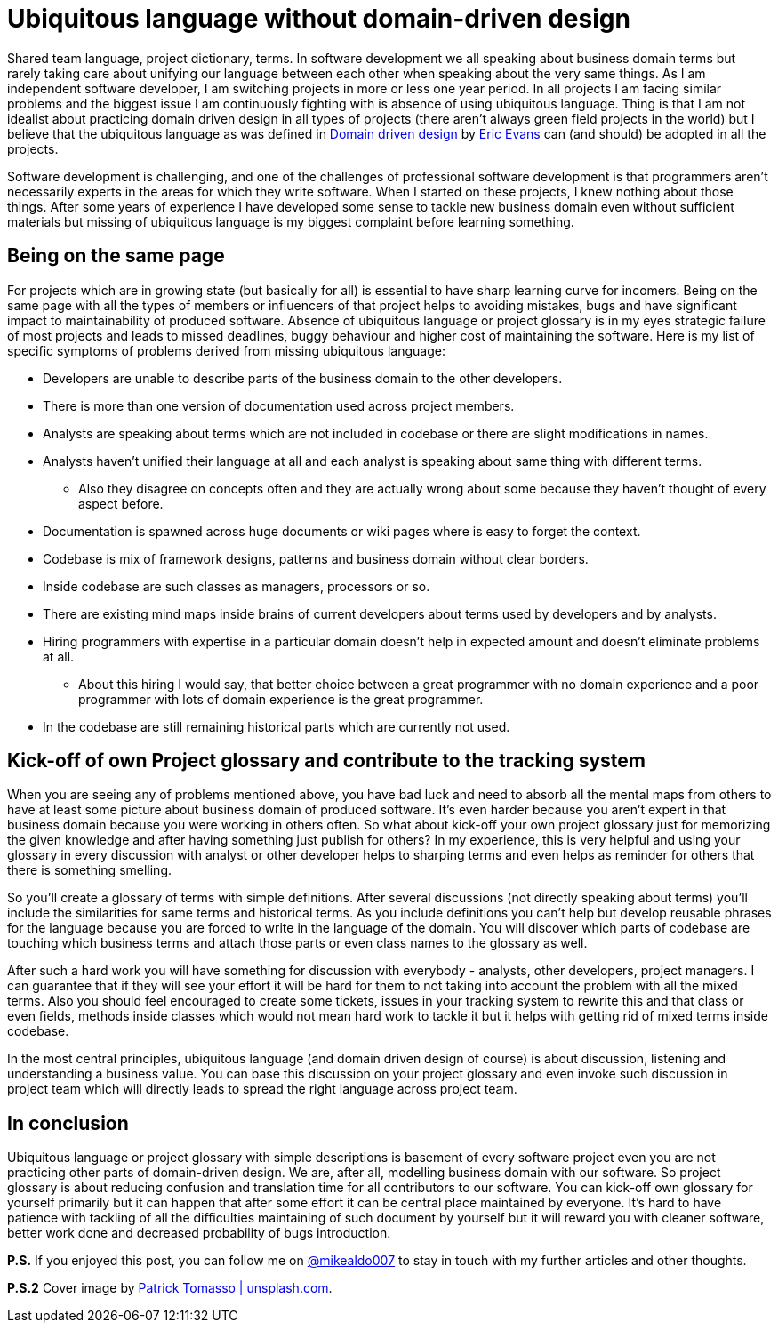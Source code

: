 = Ubiquitous language without domain-driven design
:hp-image: /covers/ubiquitous-language-without-ddd.jpeg
:hp-tags: domain-driven design, ubiquitous language
:hp-alt-title: Ubiquitous language without domain-driven design
:published_at: 2016-04-15
:my-twitter-link: https://twitter.com/mikealdo007[@mikealdo007]
:cover-link: https://unsplash.com/photos/Oaqk7qqNh_c[Patrick Tomasso | unsplash.com]
:eric-evans-twitter-link: https://twitter.com/ericevans0[Eric Evans]
:ddd-book-link: http://www.amazon.com/Domain-Driven-Design-Tackling-Complexity-Software/dp/0321125215[Domain driven design]

Shared team language, project dictionary, terms. In software development we all speaking about business domain terms but rarely taking care about unifying our language between each other when speaking about the very same things. As I am independent software developer, I am switching projects in more or less one year period. In all projects I am facing similar problems and the biggest issue I am continuously fighting with is absence of using ubiquitous language. Thing is that I am not idealist about practicing domain driven design in all types of projects (there aren’t always green field projects in the world) but I believe that the ubiquitous language as was defined in {ddd-book-link} by {eric-evans-twitter-link} can (and should) be adopted in all the projects.

Software development is challenging, and one of the challenges of professional software development is that programmers aren't necessarily experts in the areas for which they write software. When I started on these projects, I knew nothing about those things. After some years of experience I have developed some sense to tackle new business domain even without sufficient materials but missing of ubiquitous language is my biggest complaint before learning something.

== Being on the same page

For projects which are in growing state (but basically for all) is essential to have sharp learning curve for incomers. Being on the same page with all the types of members or influencers of that project helps to avoiding mistakes, bugs and have significant impact to maintainability of produced software. Absence of ubiquitous language or project glossary is in my eyes strategic failure of most projects and leads to missed deadlines, buggy behaviour and higher cost of maintaining the software. Here is my list of specific symptoms of problems derived from missing ubiquitous language:

* Developers are unable to describe parts of the business domain to the other developers.
* There is more than one version of documentation used across project members.
* Analysts are speaking about terms which are not included in codebase or there are slight modifications in names.
* Analysts haven’t unified their language at all and each analyst is speaking about same thing with different terms.
** Also they disagree on concepts often and they are actually wrong about some because they haven’t thought of every aspect before.
* Documentation is spawned across huge documents or wiki pages where is easy to forget the context.
* Codebase is mix of framework designs, patterns and business domain without clear borders.
* Inside codebase are such classes as managers, processors or so.
* There are existing mind maps inside brains of current developers about terms used by developers and by analysts.
* Hiring programmers with expertise in a particular domain doesn’t help in expected amount and doesn’t eliminate problems at all.
** About this hiring I would say, that better choice between a great programmer with no domain experience and a poor programmer with lots of domain experience is the great programmer.
* In the codebase are still remaining historical parts which are currently not used.

== Kick-off of own Project glossary and contribute to the tracking system

When you are seeing any of problems mentioned above, you have bad luck and need to absorb all the mental maps from others to have at least some picture about business domain of produced software. It’s even harder because you aren’t expert in that business domain because you were working in others often. So what about kick-off your own project glossary just for memorizing the given knowledge and after having something just publish for others? In my experience, this is very helpful and using your glossary in every discussion with analyst or other developer helps to sharping terms and even helps as reminder for others that there is something smelling.

So you’ll create a glossary of terms with simple definitions. After several discussions (not directly speaking about terms) you’ll include the similarities for same terms and historical terms. As you include definitions you can’t help but develop reusable phrases for the language because you are forced to write in the language of the domain. You will discover which parts of codebase are touching which business terms and attach those parts or even class names to the glossary as well.

After such a hard work you will have something for discussion with everybody - analysts, other developers, project managers. I can guarantee that if they will see your effort it will be hard for them to not taking into account the problem with all the mixed terms. Also you should feel encouraged to create some tickets, issues in your tracking system to rewrite this and that class or even fields, methods inside classes which would not mean hard work to tackle it but it helps with getting rid of mixed terms inside codebase.

In the most central principles, ubiquitous language (and domain driven design of course) is about discussion, listening and understanding a business value. You can base this discussion on your project glossary and even invoke such discussion in project team which will directly leads to spread the right language across project team.

== In conclusion
Ubiquitous language or project glossary with simple descriptions is basement of every software project even you are not practicing other parts of domain-driven design. We are, after all, modelling business domain with our software. So project glossary is about reducing confusion and translation time for all contributors to our software. You can kick-off own glossary for yourself primarily but it can happen that after some effort it can be central place maintained by everyone. It’s hard to have patience with tackling of all the difficulties maintaining of such document by yourself but it will reward you with cleaner software, better work done and decreased probability of bugs introduction.

*P.S.* If you enjoyed this post, you can follow me on {my-twitter-link} to stay in touch with my further articles and other thoughts.

*P.S.2* Cover image by {cover-link}.